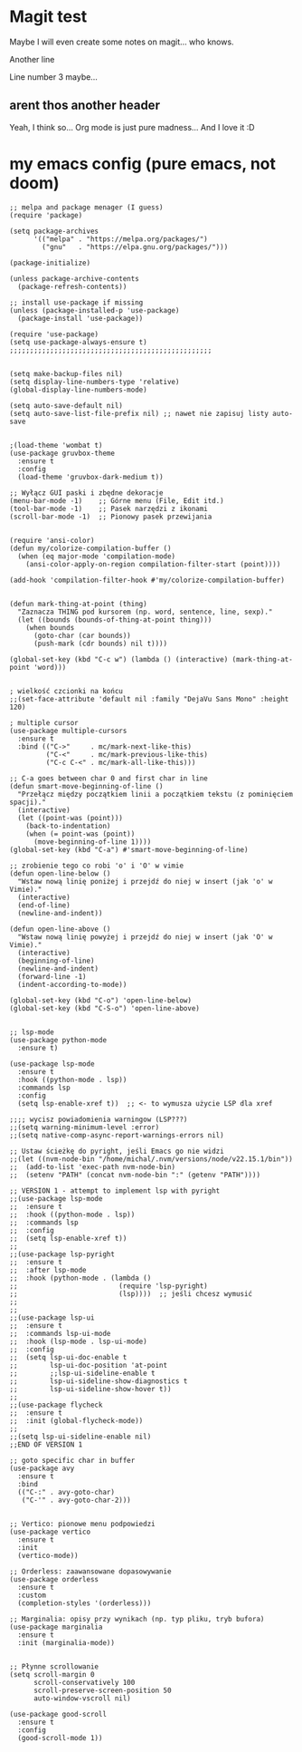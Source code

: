 * Magit test
Maybe I will even create some notes on magit... who knows.

Another line

Line number 3 maybe...

** arent thos another header
Yeah, I think so...
Org mode is just pure madness... And I love it :D

* my emacs config (pure emacs, not doom)

#+BEGIN_SRC <język>
;; melpa and package menager (I guess)
(require 'package)

(setq package-archives
      '(("melpa" . "https://melpa.org/packages/")
        ("gnu"   . "https://elpa.gnu.org/packages/")))

(package-initialize)

(unless package-archive-contents
  (package-refresh-contents))

;; install use-package if missing
(unless (package-installed-p 'use-package)
  (package-install 'use-package))

(require 'use-package)
(setq use-package-always-ensure t)
;;;;;;;;;;;;;;;;;;;;;;;;;;;;;;;;;;;;;;;;;;;;;;;;;;


(setq make-backup-files nil)
(setq display-line-numbers-type 'relative)
(global-display-line-numbers-mode)

(setq auto-save-default nil)
(setq auto-save-list-file-prefix nil) ;; nawet nie zapisuj listy auto-save


;(load-theme 'wombat t)
(use-package gruvbox-theme
  :ensure t
  :config
  (load-theme 'gruvbox-dark-medium t))

;; Wyłącz GUI paski i zbędne dekoracje
(menu-bar-mode -1)    ;; Górne menu (File, Edit itd.)
(tool-bar-mode -1)    ;; Pasek narzędzi z ikonami
(scroll-bar-mode -1)  ;; Pionowy pasek przewijania


(require 'ansi-color)
(defun my/colorize-compilation-buffer ()
  (when (eq major-mode 'compilation-mode)
    (ansi-color-apply-on-region compilation-filter-start (point))))

(add-hook 'compilation-filter-hook #'my/colorize-compilation-buffer)


(defun mark-thing-at-point (thing)
  "Zaznacza THING pod kursorem (np. word, sentence, line, sexp)."
  (let ((bounds (bounds-of-thing-at-point thing)))
    (when bounds
      (goto-char (car bounds))
      (push-mark (cdr bounds) nil t))))

(global-set-key (kbd "C-c w") (lambda () (interactive) (mark-thing-at-point 'word)))


; wielkość czcionki na końcu
;;(set-face-attribute 'default nil :family "DejaVu Sans Mono" :height 120)

; multiple cursor
(use-package multiple-cursors
  :ensure t
  :bind (("C->"     . mc/mark-next-like-this)
         ("C-<"     . mc/mark-previous-like-this)
         ("C-c C-<" . mc/mark-all-like-this)))

;; C-a goes between char 0 and first char in line
(defun smart-move-beginning-of-line ()
  "Przełącz między początkiem linii a początkiem tekstu (z pominięciem spacji)."
  (interactive)
  (let ((point-was (point)))
    (back-to-indentation)
    (when (= point-was (point))
      (move-beginning-of-line 1))))
(global-set-key (kbd "C-a") #'smart-move-beginning-of-line)

;; zrobienie tego co robi 'o' i 'O' w vimie
(defun open-line-below ()
  "Wstaw nową linię poniżej i przejdź do niej w insert (jak 'o' w Vimie)."
  (interactive)
  (end-of-line)
  (newline-and-indent))

(defun open-line-above ()
  "Wstaw nową linię powyżej i przejdź do niej w insert (jak 'O' w Vimie)."
  (interactive)
  (beginning-of-line)
  (newline-and-indent)
  (forward-line -1)
  (indent-according-to-mode))

(global-set-key (kbd "C-o") 'open-line-below)
(global-set-key (kbd "C-S-o") 'open-line-above)


;; lsp-mode
(use-package python-mode
  :ensure t)

(use-package lsp-mode
  :ensure t
  :hook ((python-mode . lsp))
  :commands lsp
  :config
  (setq lsp-enable-xref t))  ;; <- to wymusza użycie LSP dla xref

;;;; wycisz powiadomienia warningow (LSP???)
;;(setq warning-minimum-level :error)
;;(setq native-comp-async-report-warnings-errors nil)

;; Ustaw ścieżkę do pyright, jeśli Emacs go nie widzi
;;(let ((nvm-node-bin "/home/michal/.nvm/versions/node/v22.15.1/bin"))
;;  (add-to-list 'exec-path nvm-node-bin)
;;  (setenv "PATH" (concat nvm-node-bin ":" (getenv "PATH"))))

;; VERSION 1 - attempt to implement lsp with pyright
;;(use-package lsp-mode
;;  :ensure t
;;  :hook ((python-mode . lsp))
;;  :commands lsp
;;  :config
;;  (setq lsp-enable-xref t))
;;
;;(use-package lsp-pyright
;;  :ensure t
;;  :after lsp-mode
;;  :hook (python-mode . (lambda ()
;;                         (require 'lsp-pyright)
;;                         (lsp))))  ;; jeśli chcesz wymusić
;;
;;
;;(use-package lsp-ui
;;  :ensure t
;;  :commands lsp-ui-mode
;;  :hook (lsp-mode . lsp-ui-mode)
;;  :config
;;  (setq lsp-ui-doc-enable t
;;        lsp-ui-doc-position 'at-point
;;        ;;lsp-ui-sideline-enable t
;;        lsp-ui-sideline-show-diagnostics t
;;        lsp-ui-sideline-show-hover t))
;;
;;(use-package flycheck
;;  :ensure t
;;  :init (global-flycheck-mode))
;;
;;(setq lsp-ui-sideline-enable nil)
;;END OF VERSION 1

;; goto specific char in buffer
(use-package avy
  :ensure t
  :bind
  (("C-:" . avy-goto-char)
   ("C-'" . avy-goto-char-2)))


;; Vertico: pionowe menu podpowiedzi
(use-package vertico
  :ensure t
  :init
  (vertico-mode))

;; Orderless: zaawansowane dopasowywanie
(use-package orderless
  :ensure t
  :custom
  (completion-styles '(orderless)))

;; Marginalia: opisy przy wynikach (np. typ pliku, tryb bufora)
(use-package marginalia
  :ensure t
  :init (marginalia-mode))


;; Płynne scrollowanie
(setq scroll-margin 0
      scroll-conservatively 100
      scroll-preserve-screen-position 50
      auto-window-vscroll nil)

(use-package good-scroll
  :ensure t
  :config
  (good-scroll-mode 1))
#+END_SRC
